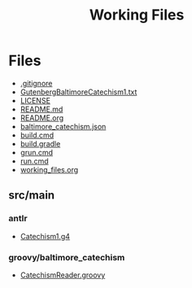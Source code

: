 #+TITLE: Working Files
#+STARTUP: showeverything
#+OPTIONS: ':nil *:t -:t ::t <:t H:3 \n:nil ^:{} arch:headline
#+OPTIONS: author:t c:nil creator:comment d:(not "LOGBOOK") date:t
#+OPTIONS: e:t email:nil f:t inline:t num:nil p:nil pri:nil stat:t
#+OPTIONS: tags:t tasks:t tex:t timestamp:t toc:1 todo:t |:t
#+CREATOR: Emacs 24.2.1 (Org mode 8.2.6)
#+DESCRIPTION:
#+EXCLUDE_TAGS: noexport
#+KEYWORDS:
#+LANGUAGE: en
#+SELECT_TAGS: export
#+OPTIONS: html-link-use-abs-url:nil html-postamble:nil
#+OPTIONS: html-preamble:nil html-scripts:t html-style:t
#+OPTIONS: html5-fancy:nil tex:t
#+CREATOR: <a href="http://www.gnu.org/software/emacs/">Emacs</a> 24.2.1 (<a href="http://orgmode.org">Org</a> mode 8.2.6)
#+HTML_CONTAINER: div
#+HTML_DOCTYPE: xhtml-strict
#+HTML_HEAD:
#+HTML_HEAD_EXTRA:
#+HTML_LINK_HOME:
#+HTML_LINK_UP:
#+HTML_MATHJAX:
#+INFOJS_OPT:
#+LATEX_HEADER:
* Files
- [[file:.gitignore][.gitignore]]
- [[file:GutenbergBaltimoreCatechism1.txt][GutenbergBaltimoreCatechism1.txt]]
- [[file:LICENSE][LICENSE]]
- [[file:README.md][README.md]]
- [[file:README.org][README.org]]
- [[file:baltimore_catechism.json][baltimore_catechism.json]]
- [[file:build.cmd][build.cmd]]
- [[file:build.gradle][build.gradle]]
- [[file:grun.cmd][grun.cmd]]
- [[file:run.cmd][run.cmd]]
- [[file:working_files.org][working_files.org]]
** src/main
*** antlr
- [[file:src/main/antlr/Catechism1.g4][Catechism1.g4]]
*** groovy/baltimore_catechism
- [[file:src/main/groovy/baltimore_catechism/CatechismReader.groovy][CatechismReader.groovy]]
